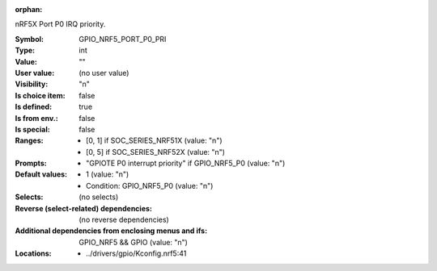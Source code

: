:orphan:

.. title:: GPIO_NRF5_PORT_P0_PRI

.. option:: CONFIG_GPIO_NRF5_PORT_P0_PRI:
.. _CONFIG_GPIO_NRF5_PORT_P0_PRI:

nRF5X Port P0 IRQ priority.



:Symbol:           GPIO_NRF5_PORT_P0_PRI
:Type:             int
:Value:            ""
:User value:       (no user value)
:Visibility:       "n"
:Is choice item:   false
:Is defined:       true
:Is from env.:     false
:Is special:       false
:Ranges:

 *  [0, 1] if SOC_SERIES_NRF51X (value: "n")
 *  [0, 5] if SOC_SERIES_NRF52X (value: "n")
:Prompts:

 *  "GPIOTE P0 interrupt priority" if GPIO_NRF5_P0 (value: "n")
:Default values:

 *  1 (value: "n")
 *   Condition: GPIO_NRF5_P0 (value: "n")
:Selects:
 (no selects)
:Reverse (select-related) dependencies:
 (no reverse dependencies)
:Additional dependencies from enclosing menus and ifs:
 GPIO_NRF5 && GPIO (value: "n")
:Locations:
 * ../drivers/gpio/Kconfig.nrf5:41